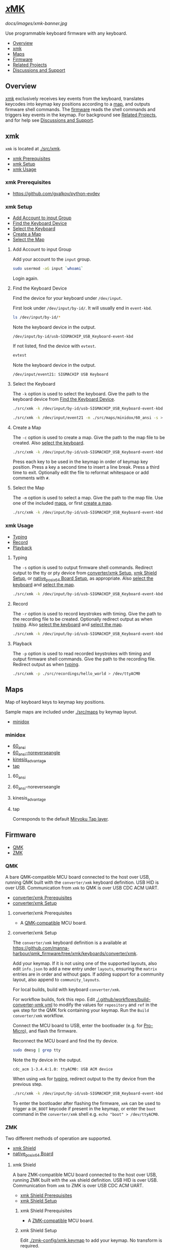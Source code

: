 # Copyright 2022 Manna Harbour
# https://github.com/manna-harbour/xmk

# M-x org-make-toc to update TOC
# https://github.com/alphapapa/org-make-toc

* [[https://github.com/manna-harbour/xmk][𝑥MK]]
:PROPERTIES:
:TOC:      :include descendants :depth 1
:END:

[[docs/images/xmk-banner.jpg]]

Use programmable keyboard firmware with any keyboard.

:CONTENTS:
- [[#overview][Overview]]
- [[#xmk][xmk]]
- [[#maps][Maps]]
- [[#firmware][Firmware]]
- [[#related-projects][Related Projects]]
- [[#discussions-and-support][Discussions and Support]]
:END:

** Overview

[[#xmk][xmk]] exclusively receives key events from the keyboard, translates keycodes into keymap key positions according to a [[#maps][map]], and outputs firmware shell commands. The [[#firmware][firmware]] reads the shell commands and triggers key events in the keymap. For background see [[#related-projects][Related Projects]], and for help see [[#discussions-and-support][Discussions and Support]].

** xmk
:PROPERTIES:
:TOC:      :include descendants :depth 1 :local depth
:END:

~xmk~ is located at [[./src/xmk]].

:CONTENTS:
- [[#xmk-prerequisites][xmk Prerequisites]]
- [[#xmk-setup][xmk Setup]]
- [[#xmk-usage][xmk Usage]]
:END:

*** xmk Prerequisites

- https://github.com/gvalkov/python-evdev

*** xmk Setup
:PROPERTIES:
:TOC:      :include descendants :depth 1 :local depth
:END:
:CONTENTS:
- [[#add-account-to-input-group][Add Account to input Group]]
- [[#find-the-keyboard-device][Find the Keyboard Device]]
- [[#select-the-keyboard][Select the Keyboard]]
- [[#create-a-map][Create a Map]]
- [[#select-the-map][Select the Map]]
:END:

**** Add Account to input Group

Add your account to the ~input~ group.

#+BEGIN_SRC sh
sudo usermod -aG input `whoami`
#+END_SRC

Login again.

**** Find the Keyboard Device

Find the device for your keyboard under ~/dev/input~.

First look under ~/dev/input/by-id/~. It will usually end in ~event-kbd~.

#+BEGIN_SRC sh
ls /dev/input/by-id/*
#+END_SRC

Note the keyboard device in the output.

#+BEGIN_EXAMPLE
/dev/input/by-id/usb-SIGMACHIP_USB_Keyboard-event-kbd
#+END_EXAMPLE

If not listed, find the device with ~evtest~.

#+BEGIN_SRC sh
evtest
#+END_SRC

Note the keyboard device in the output.

#+BEGIN_EXAMPLE
/dev/input/event21:	SIGMACHIP USB Keyboard
#+END_EXAMPLE

**** Select the Keyboard

The ~-k~ option is used to select the keyboard. Give the path to the keyboard device from [[#find-the-keyboard-device][Find the Keyboard Device]].

#+BEGIN_SRC sh
./src/xmk -k /dev/input/by-id/usb-SIGMACHIP_USB_Keyboard-event-kbd -m ./src/maps/minidox/60_ansi -s > /dev/ttyACM0
#+END_SRC

#+BEGIN_SRC sh
./src/xmk -k /dev/input/event21 -m ./src/maps/minidox/60_ansi -s > /dev/ttyACM0
#+END_SRC

**** Create a Map

The ~-c~ option is used to create a map. Give the path to the map file to be created. Also [[#select-the-keyboard][select the keyboard]].

#+BEGIN_SRC sh
./src/xmk -k /dev/input/by-id/usb-SIGMACHIP_USB_Keyboard-event-kbd -c ./src/maps/minidox/60_ansi
#+END_SRC

Press each key to be used in the keymap in order of keymap key position. Press a key a second time to insert a line break. Press a third time to exit. Optionally edit the file to reformat whitespace or add comments with ~#~.

**** Select the Map

The ~-m~ option is used to select a map. Give the path to the map file. Use one of the included [[#maps][maps]], or first [[#create-a-map][create a map]].

#+BEGIN_SRC sh
./src/xmk -k /dev/input/by-id/usb-SIGMACHIP_USB_Keyboard-event-kbd -m ./src/maps/minidox/tap -s > /dev/ttyACM0
#+END_SRC

*** xmk Usage
:PROPERTIES:
:TOC:      :include descendants :depth 1 :local depth
:END:

:CONTENTS:
- [[#typing][Typing]]
- [[#record][Record]]
- [[#playback][Playback]]
:END:

**** Typing

The ~-s~ option is used to output firmware shell commands. Redirect output to the tty or pty device from [[#converterxmk-setup][converter/xmk Setup]], [[#xmk-shield-setup][xmk Shield Setup]], or [[#native_posix_64-board-setup][native_posix_64 Board Setup]], as appropriate. Also [[#select-the-keyboard][select the keyboard]] and [[#select-the-map][select the map]].

#+BEGIN_SRC sh
./src/xmk -k /dev/input/by-id/usb-SIGMACHIP_USB_Keyboard-event-kbd -m ./src/maps/minidox/60_ansi -s > /dev/ttyACM0
#+END_SRC

**** Record

The ~-r~ option is used to record keystrokes with timing. Give the path to the recording file to be created. Optionally redirect output as when [[#typing][typing]]. Also [[#select-the-keyboard][select the keyboard]] and [[#select-the-map][select the map]].

#+BEGIN_SRC sh
./src/xmk -k /dev/input/by-id/usb-SIGMACHIP_USB_Keyboard-event-kbd -m ./src/maps/minidox/60_ansi -r ./src/recordings/hello_world > /dev/ttyACM0
#+END_SRC

**** Playback

The ~-p~ option is used to read recorded keystrokes with timing and output firmware shell commands. Give the path to the recording file. Redirect output as when [[#typing][typing]].

#+BEGIN_SRC sh
./src/xmk -p ./src/recordings/hello_world > /dev/ttyACM0
#+END_SRC

** Maps
:PROPERTIES:
:TOC:      :include descendants :depth 1 :local depth
:END:

Map of keyboard keys to keymap key positions.

Sample maps are included under [[./src/maps]] by keymap layout.

:CONTENTS:
- [[#minidox][minidox]]
:END:

*** minidox
:PROPERTIES:
:TOC:      :include descendants :depth 1 :local depth
:END:
:CONTENTS:
- [[#60_ansi][60_ansi]]
- [[#60_ansi-noreverseangle][60_ansi-noreverseangle]]
- [[#kinesis_advantage][kinesis_advantage]]
- [[#tap][tap]]
:END:

**** 60_ansi

[[https://raw.githubusercontent.com/manna-harbour/miryoku/master/data/mapping/miryoku-kle-mapping-60_ansi.png]]

**** 60_ansi-noreverseangle

[[https://raw.githubusercontent.com/manna-harbour/miryoku/master/data/mapping/miryoku-kle-mapping-60_ansi-noreverseangle.png]]

**** kinesis_advantage

[[https://raw.githubusercontent.com/manna-harbour/miryoku/master/data/mapping/miryoku-kle-mapping-kinesis_advantage.png]]

**** tap

Corresponds to the default [[https://github.com/manna-harbour/miryoku/tree/master/docs/reference#additional-features][Miryoku Tap layer]].

** Firmware
:PROPERTIES:
:TOC:      :include descendants :depth 1 :local depth
:END:
:CONTENTS:
- [[#qmk][QMK]]
- [[#zmk][ZMK]]
:END:

*** QMK
:PROPERTIES:
:TOC:      :include descendants :depth 1 :local depth
:END:

A bare QMK-compatible MCU board connected to the host over USB, running QMK built with the ~converter/xmk~ keyboard definition. USB HID is over USB. Communication from ~xmk~ to QMK is over USB CDC ACM UART.

:CONTENTS:
- [[#converterxmk-prerequisites][converter/xmk Prerequisites]]
- [[#converterxmk-setup][converter/xmk Setup]]
:END:

**** converter/xmk Prerequisites

- A [[https://github.com/qmk/qmk_firmware/blob/master/docs/compatible_microcontrollers.md][QMK-compatible]] MCU board.

**** converter/xmk Setup

The ~converter/xmk~ keyboard definition is a available at [[https://github.com/manna-harbour/qmk_firmware/tree/xmk/keyboards/converter/xmk]].

Add your keymap. If it is not using one of the supported layouts, also edit ~info.json~ to add a new entry under ~layouts~, ensuring the ~matrix~ entries are in order and without gaps. If adding support for a community layout, also append to ~community_layouts~.

For local builds, build with keyboard ~converter/xmk~.

For workflow builds, fork this repo. Edit [[./.github/workflows/build-converter-xmk.yml]] to modify the values for ~repository~ and ~ref~ in the ~qmk~ step for the QMK fork containing your keymap. Run the ~Build converter/xmk~ workflow.

Connect the MCU board to USB, enter the bootloader (e.g. for [[https://learn.sparkfun.com/tutorials/pro-micro--fio-v3-hookup-guide/troubleshooting-and-faq#ts-reset][Pro-Micro]]), and flash the firmware.

Reconnect the MCU board and find the tty device.

#+BEGIN_SRC sh
sudo dmesg | grep tty
#+END_SRC

Note the tty device in the output.
#+BEGIN_EXAMPLE
cdc_acm 1-3.4.4:1.0: ttyACM0: USB ACM device
#+END_EXAMPLE

When using ~xmk~ for [[#typing][typing]], redirect output to the tty device from the previous step.

#+BEGIN_SRC sh
./src/xmk -k /dev/input/by-id/usb-SIGMACHIP_USB_Keyboard-event-kbd -m ./src/maps/minidox/60_ansi -s > /dev/ttyACM0
#+END_SRC

To enter the bootloader after flashing the firmware, ~xmk~ can be used to trigger a ~QK_BOOT~ keycode if present in the keymap, or enter the ~boot~ command in the ~converter/xmk~ shell e.g. ~echo "boot" > /dev/ttyACM0~.

*** ZMK
:PROPERTIES:
:TOC:      :include descendants :depth 1 :local depth
:END:

Two different methods of operation are supported.

:CONTENTS:
- [[#xmk-shield][xmk Shield]]
- [[#native_posix_64-board][native_posix_64 Board]]
:END:

**** xmk Shield
:PROPERTIES:
:TOC:      :include descendants :depth 1 :local depth
:END:

A bare ZMK-compatible MCU board connected to the host over USB, running ZMK built with the ~xmk~ shield definition.  USB HID is over USB. Communication from ~xmk~ to ZMK is over USB CDC ACM UART.

:CONTENTS:
- [[#xmk-shield-prerequisites][xmk Shield Prerequisites]]
- [[#xmk-shield-setup][xmk Shield Setup]]
:END:

***** xmk Shield Prerequisites

- A [[https://zmk.dev/docs/hardware][ZMK-compatible]] MCU board.

***** xmk Shield Setup

Edit [[./zmk-config/xmk.keymap]] to add your keymap. No transform is required.

For local builds, merge https://github.com/zmkfirmware/zmk/pull/1318, ~west update~, and build with shield ~xmk~ and the appropriate board for your MCU board, using the path to [[./zmk-config]] for [[https://zmk.dev/docs/development/build-flash#building-from-zmk-config-folder][ZMK_CONFIG]].

For workflow builds, fork this repo. Edit [[./zmk-config/build-xmk-shield.yml]] to adjust the value for ~board~ for your MCU board. Run the ~Build xmk shield~ workflow.

Connect the MCU board to USB, enter the bootloader (e.g. for [[https://nicekeyboards.com/docs/nice-nano/getting-started#flashing-firmware-and-bootloaders][nice!nano]] or [[https://wiki.seeedstudio.com/Seeeduino-XIAO/#enter-bootloader-mode][Seeeduino XIAO]]), and flash the firmware.

Reconnect the MCU board and find the tty device.

#+BEGIN_SRC sh
sudo dmesg | grep tty
#+END_SRC

Note the tty device in the output.
#+BEGIN_EXAMPLE
cdc_acm 1-3.4.4:1.0: ttyACM0: USB ACM device
#+END_EXAMPLE

When using ~xmk~ for [[#typing][typing]], redirect output to the tty device from the previous step.

#+BEGIN_SRC sh
./src/xmk -k /dev/input/by-id/usb-SIGMACHIP_USB_Keyboard-event-kbd -m ./src/maps/minidox/60_ansi -s > /dev/ttyACM0
#+END_SRC

To enter the bootloader after flashing the firmware, ~xmk~ can be used to trigger a ~&bootloader~ binding if present in the keymap.

**** native_posix_64 Board
:PROPERTIES:
:TOC:      :include descendants :depth 1 :local depth
:END:

Note: https://github.com/zmkfirmware/zmk/issues/1444.

A Zephyr native posix application running on the host. USB HID is over USB/IP. Communication from ~xmk~ to ZMK is through a pty.

:CONTENTS:
- [[#native_posix_64-board-prerequisites][native_posix_64 Board Prerequisites]]
- [[#native_posix_64-board-setup][native_posix_64 Board Setup]]
:END:

***** native_posix_64 Board Prerequisites

- usbip

***** native_posix_64 Board Setup

Edit [[./zmk-config/native_posix_64.keymap]] to add your keymap. No transform is required.

For local builds, merge https://github.com/zmkfirmware/zmk/pull/1318, ~west update~, and build with board ~native_posix_64~, using the path to [[./zmk-config]] for [[https://zmk.dev/docs/development/build-flash#building-from-zmk-config-folder][ZMK_CONFIG]].

For workflow builds, fork this repo and run the ~Build native_posix_64 board~ workflow.

Load the usbip modules if necessary.

#+BEGIN_SRC sh
sudo modprobe vhci-hcd
#+END_SRC

Execute ~zmk.elf~.

#+BEGIN_SRC sh
zmk.elf
#+END_SRC

Note the pty device in the output.

#+BEGIN_EXAMPLE
UART_0 connected to pseudotty: /dev/pts/18
#+END_EXAMPLE

Find the busid of the usbip server.

#+BEGIN_SRC sh
usbip list -r localhost
#+END_SRC

Note the busid in the output.
#+BEGIN_EXAMPLE
Exportable USB devices
======================
 - localhost
        1-1: OpenMoko, Inc. : unknown product (1d50:615e)
           : /sys/devices/pci0000:00/0000:00:01.2/usb1/1-1
           : (Defined at Interface level) (00/00/00)
           :  0 - Human Interface Device / No Subclass / None (03/00/00)
#+END_EXAMPLE

Attach the usbip client using the busid from the previous step.

#+BEGIN_SRC sh
sudo usbip attach -r localhost -b 1-1
#+END_SRC

When using ~xmk~ for [[#typing][typing]], redirect output to the pty device from the earlier step.

#+BEGIN_SRC sh
./src/xmk -k /dev/input/by-id/usb-SIGMACHIP_USB_Keyboard-event-kbd -m ./src/maps/minidox/60_ansi -s > /dev/pts/18
#+END_SRC

** Related Projects

[[https://qmk.fm/][QMK]] and [[https://zmk.dev/][ZMK]] are firmware for compatible programmable keyboards, and support customisation functions such as remapping, layers, and dual functions keys. 𝑥MK enables QMK and ZMK to be used with any keyboard, so that customisation functions can be used on non-programmable keyboards.

[[https://github.com/kmonad/kmonad][KMonad]] or a [[https://github.com/qmk/qmk_firmware/tree/master/keyboards/converter/usb_usb][QMK USB to USB keyboard protocol converter]] can be used in a similar manner. The main differences are summarised below.

|            | 𝑥MK       | 𝑥MK [[#native_posix_64-board][native]]   | KMonad   | Converter |
|------------+-----------+------------------------------------------+----------+-----------|
| *Keyboard* | any       | any                                      | any      | USB       |
| *OS*       | Linux     | Linux                                    | multiple | any       |
| *Hardware* | MCU board | none                                     | none     | converter |
| *Software* | ~xmk~     | ~xmk~, ~usbip~                           | ~kmonad~ | none      |
| *Keymap*   | QMK, ZMK  | ZMK                                      | KMonad   | QMK       |

𝑥MK can be used with any keymap. [[https://github.com/manna-harbour/miryoku_qmk/tree/miryoku/users/manna-harbour_miryoku#𝑥mk][Miryoku QMK]] and [[https://github.com/manna-harbour/miryoku_zmk#𝑥mk][Miryoku ZMK]] include support for 𝑥MK.
** Discussions and Support

- [[https://github.com/manna-harbour/xmk/discussions/1][𝑥MK Discussions and Support]]

* 

[[https://github.com/manna-harbour][https://raw.githubusercontent.com/manna-harbour/miryoku/master/data/logos/manna-harbour-boa-32.png]]
